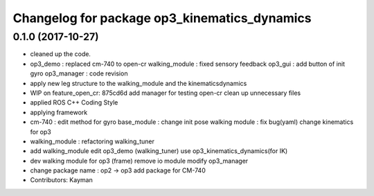 ^^^^^^^^^^^^^^^^^^^^^^^^^^^^^^^^^^^^^^^^^^^^^
Changelog for package op3_kinematics_dynamics
^^^^^^^^^^^^^^^^^^^^^^^^^^^^^^^^^^^^^^^^^^^^^

0.1.0 (2017-10-27)
-----------
* cleaned up the code.
* op3_demo : replaced cm-740 to open-cr
  walking_module : fixed sensory feedback
  op3_gui : add button of init gyro
  op3_manager : code revision
* apply new leg structure to the walking_module and the kinematicsdynamics
* WIP on feature_open_cr: 875cd6d add manager for testing open-cr clean up unnecessary files
* applied ROS C++ Coding Style
* applying framework
* cm-740 : edit method for gyro
  base_module : change init pose
  walking module : fix bug(yaml)
  change kinematics for op3
* walking_module : refactoring
  walking_tuner
* add walking_module
  edit op3_demo (walking_tuner)
  use op3_kinematics_dynamics(for IK)
* dev walking module for op3 (frame)
  remove io module
  modify op3_manager
* change package name : op2 -> op3
  add package for CM-740
* Contributors: Kayman
